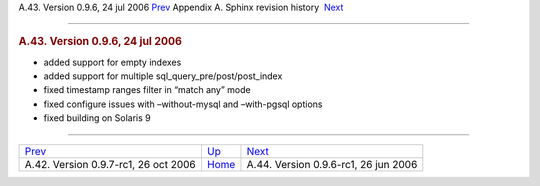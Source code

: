 .. raw:: html

   <div class="navheader">

A.43. Version 0.9.6, 24 jul 2006
`Prev <rel097rc.html>`__ 
Appendix A. Sphinx revision history
 `Next <rel096rc1.html>`__

--------------

.. raw:: html

   </div>

.. raw:: html

   <div class="sect1">

.. raw:: html

   <div class="titlepage">

.. raw:: html

   <div>

.. raw:: html

   <div>

.. rubric:: A.43. Version 0.9.6, 24 jul 2006
   :name: a.43.version-0.9.6-24-jul-2006
   :class: title

.. raw:: html

   </div>

.. raw:: html

   </div>

.. raw:: html

   </div>

.. raw:: html

   <div class="itemizedlist">

-  added support for empty indexes

-  added support for multiple sql\_query\_pre/post/post\_index

-  fixed timestamp ranges filter in “match any” mode

-  fixed configure issues with –without-mysql and –with-pgsql options

-  fixed building on Solaris 9

.. raw:: html

   </div>

.. raw:: html

   </div>

.. raw:: html

   <div class="navfooter">

--------------

+-----------------------------------------+---------------------------+-----------------------------------------+
| `Prev <rel097rc.html>`__                | `Up <changelog.html>`__   |  `Next <rel096rc1.html>`__              |
+-----------------------------------------+---------------------------+-----------------------------------------+
| A.42. Version 0.9.7-rc1, 26 oct 2006    | `Home <index.html>`__     |  A.44. Version 0.9.6-rc1, 26 jun 2006   |
+-----------------------------------------+---------------------------+-----------------------------------------+

.. raw:: html

   </div>

